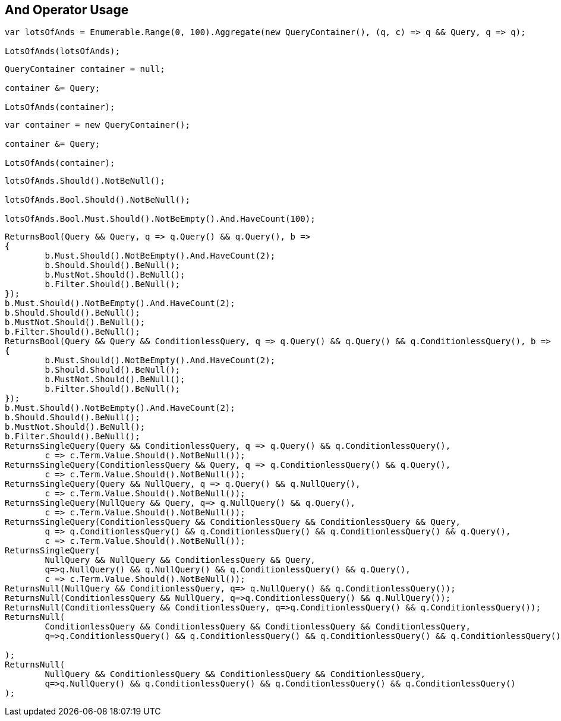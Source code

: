 :ref_current: https://www.elastic.co/guide/en/elasticsearch/reference/current

:github: https://github.com/elastic/elasticsearch-net

:imagesdir: ../../../images/

[[and-operator-usage]]
== And Operator Usage

[source,csharp]
----
var lotsOfAnds = Enumerable.Range(0, 100).Aggregate(new QueryContainer(), (q, c) => q && Query, q => q);

LotsOfAnds(lotsOfAnds);
----

[source,csharp]
----
QueryContainer container = null;

container &= Query;

LotsOfAnds(container);
----

[source,csharp]
----
var container = new QueryContainer();

container &= Query;

LotsOfAnds(container);
----

[source,csharp]
----
lotsOfAnds.Should().NotBeNull();

lotsOfAnds.Bool.Should().NotBeNull();

lotsOfAnds.Bool.Must.Should().NotBeEmpty().And.HaveCount(100);
----

[source,csharp]
----
ReturnsBool(Query && Query, q => q.Query() && q.Query(), b =>
{
	b.Must.Should().NotBeEmpty().And.HaveCount(2);
	b.Should.Should().BeNull();
	b.MustNot.Should().BeNull();
	b.Filter.Should().BeNull();
});
b.Must.Should().NotBeEmpty().And.HaveCount(2);
b.Should.Should().BeNull();
b.MustNot.Should().BeNull();
b.Filter.Should().BeNull();
ReturnsBool(Query && Query && ConditionlessQuery, q => q.Query() && q.Query() && q.ConditionlessQuery(), b =>
{
	b.Must.Should().NotBeEmpty().And.HaveCount(2);
	b.Should.Should().BeNull();
	b.MustNot.Should().BeNull();
	b.Filter.Should().BeNull();
});
b.Must.Should().NotBeEmpty().And.HaveCount(2);
b.Should.Should().BeNull();
b.MustNot.Should().BeNull();
b.Filter.Should().BeNull();
ReturnsSingleQuery(Query && ConditionlessQuery, q => q.Query() && q.ConditionlessQuery(),
	c => c.Term.Value.Should().NotBeNull());
ReturnsSingleQuery(ConditionlessQuery && Query, q => q.ConditionlessQuery() && q.Query(),
	c => c.Term.Value.Should().NotBeNull());
ReturnsSingleQuery(Query && NullQuery, q => q.Query() && q.NullQuery(),
	c => c.Term.Value.Should().NotBeNull());
ReturnsSingleQuery(NullQuery && Query, q=> q.NullQuery() && q.Query(), 
	c => c.Term.Value.Should().NotBeNull());
ReturnsSingleQuery(ConditionlessQuery && ConditionlessQuery && ConditionlessQuery && Query,
	q => q.ConditionlessQuery() && q.ConditionlessQuery() && q.ConditionlessQuery() && q.Query(),
	c => c.Term.Value.Should().NotBeNull());
ReturnsSingleQuery(
	NullQuery && NullQuery && ConditionlessQuery && Query, 
	q=>q.NullQuery() && q.NullQuery() && q.ConditionlessQuery() && q.Query(),
	c => c.Term.Value.Should().NotBeNull());
ReturnsNull(NullQuery && ConditionlessQuery, q=> q.NullQuery() && q.ConditionlessQuery());
ReturnsNull(ConditionlessQuery && NullQuery, q=>q.ConditionlessQuery() && q.NullQuery());
ReturnsNull(ConditionlessQuery && ConditionlessQuery, q=>q.ConditionlessQuery() && q.ConditionlessQuery());
ReturnsNull(
	ConditionlessQuery && ConditionlessQuery && ConditionlessQuery && ConditionlessQuery,
	q=>q.ConditionlessQuery() && q.ConditionlessQuery() && q.ConditionlessQuery() && q.ConditionlessQuery()

);
ReturnsNull(
	NullQuery && ConditionlessQuery && ConditionlessQuery && ConditionlessQuery,
	q=>q.NullQuery() && q.ConditionlessQuery() && q.ConditionlessQuery() && q.ConditionlessQuery()
);
----

